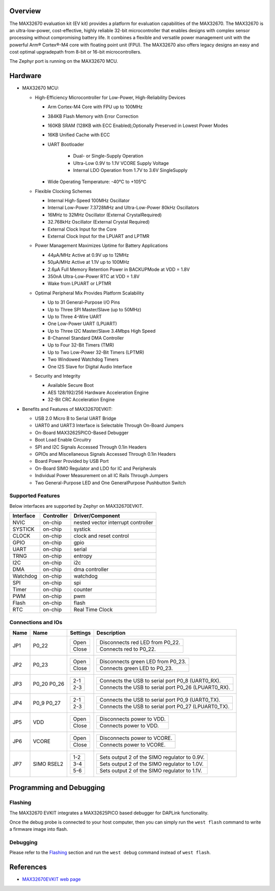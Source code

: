.. zephyr:board:: max32670evkit

Overview
********
The MAX32670 evaluation kit (EV kit) provides a platform for evaluation capabilities
of the MAX32670. The MAX32670 is an ultra-low-power, cost-effective, highly reliable
32-bit microcontroller that enables designs with complex sensor processing without
compromising battery life. It combines a flexible and versatile power management unit
with the powerful Arm® Cortex®-M4 core with floating point unit (FPU).
The MAX32670 also offers legacy designs an easy and cost optimal upgradepath
from 8-bit or 16-bit microcontrollers.

The Zephyr port is running on the MAX32670 MCU.

Hardware
********

- MAX32670 MCU:

  - High-Efficiency Microcontroller for Low-Power, High-Reliability Devices

    - Arm Cortex-M4 Core with FPU up to 100MHz
    - 384KB Flash Memory with Error Correction
    - 160KB SRAM (128KB with ECC Enabled),Optionally Preserved in Lowest Power Modes
    - 16KB Unified Cache with ECC

    - UART Bootloader

        - Dual- or Single-Supply Operation
        - Ultra-Low 0.9V to 1.1V VCORE Supply Voltage
        - Internal LDO Operation from 1.7V to 3.6V SingleSupply

    - Wide Operating Temperature: -40°C to +105°C

  - Flexible Clocking Schemes

    - Internal High-Speed 100MHz Oscillator
    - Internal Low-Power 7.3728MHz and Ultra-Low-Power 80kHz Oscillators
    - 16MHz to 32MHz Oscillator (External CrystalRequired)
    - 32.768kHz Oscillator (External Crystal Required)
    - External Clock Input for the Core
    - External Clock Input for the LPUART and LPTMR

  - Power Management Maximizes Uptime for Battery Applications

    - 44μA/MHz Active at 0.9V up to 12MHz
    - 50μA/MHz Active at 1.1V up to 100MHz
    - 2.6μA Full Memory Retention Power in BACKUPMode at VDD = 1.8V
    - 350nA Ultra-Low-Power RTC at VDD = 1.8V
    - Wake from LPUART or LPTMR

  - Optimal Peripheral Mix Provides Platform Scalability

    - Up to 31 General-Purpose I/O Pins
    - Up to Three SPI Master/Slave (up to 50MHz)
    - Up to Three 4-Wire UART
    - One Low-Power UART (LPUART)
    - Up to Three I2C Master/Slave 3.4Mbps High Speed
    - 8-Channel Standard DMA Controller
    - Up to Four 32-Bit Timers (TMR)
    - Up to Two Low-Power 32-Bit Timers (LPTMR)
    - Two Windowed Watchdog Timers
    - One I2S Slave for Digital Audio Interface

  - Security and Integrity

    - Available Secure Boot
    - AES 128/192/256 Hardware Acceleration Engine
    - 32-Bit CRC Acceleration Engine

- Benefits and Features of MAX32670EVKIT:

  - USB 2.0 Micro B to Serial UART Bridge
  - UART0 and UART3 Interface is Selectable Through On-Board Jumpers
  - On-Board MAX32625PICO-Based Debugger
  - Boot Load Enable Circuitry
  - SPI and I2C Signals Accessed Through 0.1in Headers
  - GPIOs and Miscellaneous Signals Accessed Through 0.1in Headers
  - Board Power Provided by USB Port
  - On-Board SIMO Regulator and LDO for IC and Peripherals
  - Individual Power Measurement on all IC Rails Through Jumpers
  - Two General-Purpose LED and One GeneralPurpose Pushbutton Switch

Supported Features
==================

Below interfaces are supported by Zephyr on MAX32670EVKIT.

+-----------+------------+-------------------------------------+
| Interface | Controller | Driver/Component                    |
+===========+============+=====================================+
| NVIC      | on-chip    | nested vector interrupt controller  |
+-----------+------------+-------------------------------------+
| SYSTICK   | on-chip    | systick                             |
+-----------+------------+-------------------------------------+
| CLOCK     | on-chip    | clock and reset control             |
+-----------+------------+-------------------------------------+
| GPIO      | on-chip    | gpio                                |
+-----------+------------+-------------------------------------+
| UART      | on-chip    | serial                              |
+-----------+------------+-------------------------------------+
| TRNG      | on-chip    | entropy                             |
+-----------+------------+-------------------------------------+
| I2C       | on-chip    | i2c                                 |
+-----------+------------+-------------------------------------+
| DMA       | on-chip    | dma controller                      |
+-----------+------------+-------------------------------------+
| Watchdog  | on-chip    | watchdog                            |
+-----------+------------+-------------------------------------+
| SPI       | on-chip    | spi                                 |
+-----------+------------+-------------------------------------+
| Timer     | on-chip    | counter                             |
+-----------+------------+-------------------------------------+
| PWM       | on-chip    | pwm                                 |
+-----------+------------+-------------------------------------+
| Flash     | on-chip    | flash                               |
+-----------+------------+-------------------------------------+
| RTC       | on-chip    | Real Time Clock                     |
+-----------+------------+-------------------------------------+

Connections and IOs
===================

+-----------+---------------+---------------+--------------------------------------------------------------------------------------------------+
| Name      | Name          | Settings      | Description                                                                                      |
+===========+===============+===============+==================================================================================================+
| JP1       | P0_22         |               |                                                                                                  |
|           |               | +-----------+ |  +-------------------------------------------------------------------------------+               |
|           |               | | Open      | |  | Disconnects red LED from P0_22.                                               |               |
|           |               | +-----------+ |  +-------------------------------------------------------------------------------+               |
|           |               | | Close     | |  | Connects red to P0_22.                                                        |               |
|           |               | +-----------+ |  +-------------------------------------------------------------------------------+               |
|           |               |               |                                                                                                  |
+-----------+---------------+---------------+--------------------------------------------------------------------------------------------------+
| JP2       | P0_23         | +-----------+ |  +-------------------------------------------------------------------------------+               |
|           |               | | Open      | |  | Disconnects green LED from P0_23.                                             |               |
|           |               | +-----------+ |  +-------------------------------------------------------------------------------+               |
|           |               | | Close     | |  | Connects green LED to P0_23.                                                  |               |
|           |               | +-----------+ |  +-------------------------------------------------------------------------------+               |
|           |               |               |                                                                                                  |
+-----------+---------------+---------------+--------------------------------------------------------------------------------------------------+
| JP3       | P0_20         | +-----------+ |  +-------------------------------------------------------------------------------+               |
|           | P0_26         | | 2-1       | |  | Connects the USB to serial port P0_8 (UART0_RX).                              |               |
|           |               | +-----------+ |  +-------------------------------------------------------------------------------+               |
|           |               | | 2-3       | |  | Connects the USB to serial port P0_26 (LPUART0_RX).                           |               |
|           |               | +-----------+ |  +-------------------------------------------------------------------------------+               |
|           |               |               |                                                                                                  |
+-----------+---------------+---------------+--------------------------------------------------------------------------------------------------+
| JP4       | P0_9          | +-----------+ |  +-------------------------------------------------------------------------------+               |
|           | P0_27         | | 2-1       | |  | Connects the USB to serial port P0_9 (UART0_TX).                              |               |
|           |               | +-----------+ |  +-------------------------------------------------------------------------------+               |
|           |               | | 2-3       | |  | Connects the USB to serial port P0_27 (LPUART0_TX).                           |               |
|           |               | +-----------+ |  +-------------------------------------------------------------------------------+               |
|           |               |               |                                                                                                  |
+-----------+---------------+---------------+--------------------------------------------------------------------------------------------------+
| JP5       | VDD           | +-----------+ |  +-------------------------------------------------------------------------------+               |
|           |               | | Open      | |  | Disconnects power to VDD.                                                     |               |
|           |               | +-----------+ |  +-------------------------------------------------------------------------------+               |
|           |               | | Close     | |  | Connects power to VDD.                                                        |               |
|           |               | +-----------+ |  +-------------------------------------------------------------------------------+               |
|           |               |               |                                                                                                  |
+-----------+---------------+---------------+--------------------------------------------------------------------------------------------------+
| JP6       | VCORE         | +-----------+ |  +-------------------------------------------------------------------------------+               |
|           |               | | Open      | |  | Disconnects power to VCORE.                                                   |               |
|           |               | +-----------+ |  +-------------------------------------------------------------------------------+               |
|           |               | | Close     | |  | Connects power to VCORE.                                                      |               |
|           |               | +-----------+ |  +-------------------------------------------------------------------------------+               |
|           |               |               |                                                                                                  |
+-----------+---------------+---------------+--------------------------------------------------------------------------------------------------+
| JP7       | SIMO RSEL2    | +-----------+ |  +-------------------------------------------------------------------------------+               |
|           |               | | 1-2       | |  | Sets output 2 of the SIMO regulator to 0.9V.                                  |               |
|           |               | +-----------+ |  +-------------------------------------------------------------------------------+               |
|           |               | | 3-4       | |  | Sets output 2 of the SIMO regulator to 1.0V.                                  |               |
|           |               | +-----------+ |  +-------------------------------------------------------------------------------+               |
|           |               | | 5-6       | |  | Sets output 2 of the SIMO regulator to 1.1V.                                  |               |
|           |               | +-----------+ |  +-------------------------------------------------------------------------------+               |
|           |               |               |                                                                                                  |
+-----------+---------------+---------------+--------------------------------------------------------------------------------------------------+

Programming and Debugging
*************************

Flashing
========

The MAX32670 EVKIT integrates a MAX32625PICO based debugger for DAPLink functionality.


Once the debug probe is connected to your host computer, then you can simply run the
``west flash`` command to write a firmware image into flash.

Debugging
=========

Please refer to the `Flashing`_ section and run the ``west debug`` command
instead of ``west flash``.

References
**********

- `MAX32670EVKIT web page`_

.. _MAX32670EVKIT web page:
   https://www.analog.com/en/design-center/evaluation-hardware-and-software/evaluation-boards-kits/max32670evkit.html
